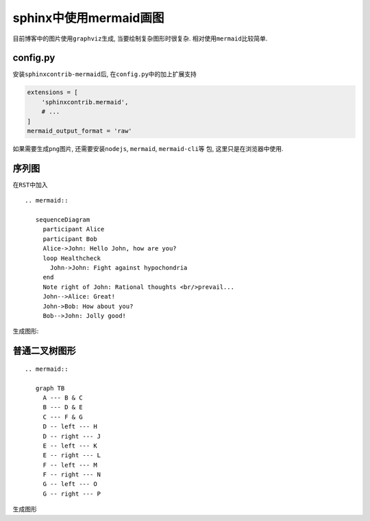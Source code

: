 .. sphinx中使用mermaid画图

.. post:: Apr 14, 2021
   :tags: sphinx, mermaidjs
   :author: Xsoda

sphinx中使用mermaid画图
===========================

目前博客中的图片使用\ ``graphviz``\ 生成, 当要绘制复杂图形时很复杂.
相对使用\ ``mermaid``\ 比较简单.

config.py
----------------

安装\ ``sphinxcontrib-mermaid``\ 后, 在\ ``config.py``\ 中的加上扩展支持

.. code:: python

   extensions = [
       'sphinxcontrib.mermaid',
       # ...
   ]
   mermaid_output_format = 'raw'

如果需要生成\ ``png``\ 图片, 还需要安装\ ``nodejs``, ``mermaid``, ``mermaid-cli``\ 等
包, 这里只是在浏览器中使用.

序列图
----------------

在\ ``RST``\ 中加入

::

   .. mermaid::

      sequenceDiagram
        participant Alice
        participant Bob
        Alice->John: Hello John, how are you?
        loop Healthcheck
          John->John: Fight against hypochondria
        end
        Note right of John: Rational thoughts <br/>prevail...
        John-->Alice: Great!
        John->Bob: How about you?
        Bob-->John: Jolly good!

生成图形:

.. mermaid::

   sequenceDiagram
     participant Alice
     participant Bob
     Alice->John: Hello John, how are you?
     loop Healthcheck
       John->John: Fight against hypochondria
     end
     Note right of John: Rational thoughts <br/>prevail...
     John-->Alice: Great!
     John->Bob: How about you?
     Bob-->John: Jolly good!

普通二叉树图形
--------------

::

   .. mermaid::

      graph TB
        A --- B & C
        B --- D & E
        C --- F & G
        D -- left --- H
        D -- right --- J
        E -- left --- K
        E -- right --- L
        F -- left --- M
        F -- right --- N
        G -- left --- O
        G -- right --- P

生成图形

.. mermaid::

   graph TB
     A --- B & C
     B --- D & E
     C --- F & G
     D -- left --- H
     D -- right --- J
     E -- left --- K
     E -- right --- L
     F -- left --- M
     F -- right --- N
     G -- left --- O
     G -- right --- P

